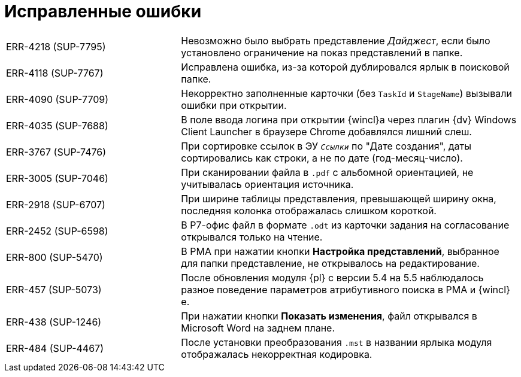 = Исправленные ошибки

[cols="34,66", frame=none, grid=none]
|===
|ERR-4218 (SUP-7795)
|Невозможно было выбрать представление _Дайджест_, если было установлено ограничение на показ представлений в папке.

|ERR-4118 (SUP-7767)
|Исправлена ошибка, из-за которой дублировался ярлык в поисковой папке.

|ERR-4090 (SUP-7709)
|Некорректно заполненные карточки (без `TaskId` и `StageName`) вызывали ошибки при открытии.

|ERR-4035 (SUP-7688)
|В поле ввода логина при открытии {wincl}а через плагин {dv} Windows Client Launcher в браузере Chrome добавлялся лишний слеш.

|ERR-3767 (SUP-7476)
|При сортировке ссылок в ЭУ `_Ссылки_` по "Дате создания", даты сортировались как строки, а не по дате (год-месяц-число).

|ERR-3005 (SUP-7046)
|При сканировании файла в `.pdf` с альбомной ориентацией, не учитывалась ориентация источника.

|ERR-2918 (SUP-6707)
|При ширине таблицы представления, превышающей ширину окна, последняя колонка отображалась слишком короткой.

|ERR-2452 (SUP-6598)
|В Р7-офис файл в формате `.odt` из карточки задания на согласование открывался только на чтение.

|ERR-800 (SUP-5470)
|В РМА при нажатии кнопки *Настройка представлений*, выбранное для папки представление, не открывалось на редактирование.

|ERR-457 (SUP-5073)
|После обновления модуля {pl} с версии 5.4 на 5.5 наблюдалось разное поведение параметров атрибутивного поиска в РМА и {wincl}е.

|ERR-438 (SUP-1246)
|При нажатии кнопки *Показать изменения*, файл открывался в Microsoft Word на заднем плане.

|ERR-484 (SUP-4467)
|После установки преобразования `.mst` в названии ярлыка модуля отображалась некорректная кодировка.
|===
